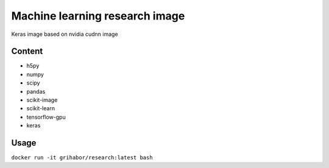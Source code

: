 Machine learning research image
-------------------------------

Keras image based on nvidia cudnn image

Content
=======

- h5py
- numpy
- scipy
- pandas 
- scikit-image
- scikit-learn
- tensorflow-gpu
- keras

Usage
=====

``docker run -it grihabor/research:latest bash``
